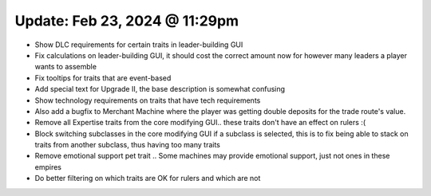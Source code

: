 Update: Feb 23, 2024 @ 11:29pm
==============================

- Show DLC requirements for certain traits in leader-building GUI
- Fix calculations on leader-building GUI, it should cost the correct amount now for however many leaders a player wants to assemble
- Fix tooltips for traits that are event-based
- Add special text for Upgrade II, the base description is somewhat confusing
- Show technology requirements on traits that have tech requirements
- Also add a bugfix to Merchant Machine where the player was getting double deposits for the trade route's value.
- Remove all Expertise traits from the core modifying GUI.. these traits don't have an effect on rulers :(
- Block switching subclasses in the core modifying GUI if a subclass is selected, this is to fix being able to stack on traits from another subclass, thus having too many traits
- Remove emotional support pet trait .. Some machines may provide emotional support, just not ones in these empires
- Do better filtering on which traits are OK for rulers and which are not
